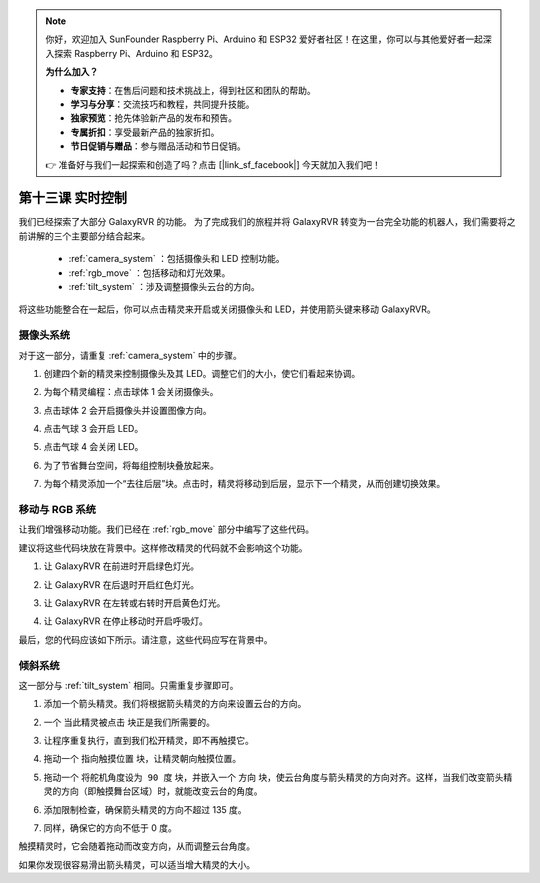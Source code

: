 .. note:: 

    你好，欢迎加入 SunFounder Raspberry Pi、Arduino 和 ESP32 爱好者社区！在这里，你可以与其他爱好者一起深入探索 Raspberry Pi、Arduino 和 ESP32。

    **为什么加入？**

    - **专家支持**：在售后问题和技术挑战上，得到社区和团队的帮助。
    - **学习与分享**：交流技巧和教程，共同提升技能。
    - **独家预览**：抢先体验新产品的发布和预告。
    - **专属折扣**：享受最新产品的独家折扣。
    - **节日促销与赠品**：参与赠品活动和节日促销。

    👉 准备好与我们一起探索和创造了吗？点击 [|link_sf_facebook|] 今天就加入我们吧！


第十三课 实时控制
=======================================

我们已经探索了大部分 GalaxyRVR 的功能。
为了完成我们的旅程并将 GalaxyRVR 转变为一台完全功能的机器人，我们需要将之前讲解的三个主要部分结合起来。


    * :ref:`camera_system` ：包括摄像头和 LED 控制功能。

    * :ref:`rgb_move` ：包括移动和灯光效果。

    * :ref:`tilt_system` ：涉及调整摄像头云台的方向。

将这些功能整合在一起后，你可以点击精灵来开启或关闭摄像头和 LED，并使用箭头键来移动 GalaxyRVR。

.. image:: img/13_camera_go_all2.png


**摄像头系统**
------------------------------------


对于这一部分，请重复 :ref:`camera_system` 中的步骤。

1. 创建四个新的精灵来控制摄像头及其 LED。调整它们的大小，使它们看起来协调。

.. image:: img/11_camera_4.png
.. :align: center

2. 为每个精灵编程：点击球体 1 会关闭摄像头。

.. image:: img/11_camera_1sp.png
.. :align: center

3. 点击球体 2 会开启摄像头并设置图像方向。

.. image:: img/11_camera_2sp.png
.. :align: center

4. 点击气球 3 会开启 LED。

.. image:: img/11_camera_3sp.png
.. :align: center

5. 点击气球 4 会关闭 LED。

.. image:: img/11_camera_4sp.png
.. :align: center

6. 为了节省舞台空间，将每组控制块叠放起来。

.. image:: img/11_camera_fold.png
.. :align: center

7. 为每个精灵添加一个“去往后层”块。点击时，精灵将移动到后层，显示下一个精灵，从而创建切换效果。

.. image:: img/11_camera_layer.png
.. :align: center


**移动与 RGB 系统**
----------------------------------


让我们增强移动功能。我们已经在 :ref:`rgb_move` 部分中编写了这些代码。

建议将这些代码块放在背景中。这样修改精灵的代码就不会影响这个功能。

.. image:: img/13.ccc_code_in_stage.png

1. 让 GalaxyRVR 在前进时开启绿色灯光。

.. image:: img/13.ccc_light_forward.png

2. 让 GalaxyRVR 在后退时开启红色灯光。

.. image:: img/13.ccc_light_left_right.png

3. 让 GalaxyRVR 在左转或右转时开启黄色灯光。

.. image:: img/13.ccc_light_backfwd.png

4. 让 GalaxyRVR 在停止移动时开启呼吸灯。

.. image:: img/13.ccc_light_breath.png

最后，您的代码应该如下所示。请注意，这些代码应写在背景中。

.. image:: img/11_camera_backdrops.png





**倾斜系统**
------------------------


这一部分与 :ref:`tilt_system` 相同。只需重复步骤即可。

1. 添加一个箭头精灵。我们将根据箭头精灵的方向来设置云台的方向。

.. image:: img/10_servo_arrow.png

2. 一个 ``当此精灵被点击`` 块正是我们所需要的。

.. image:: img/6_animate_when_touch.png
    :width: 230

3. 让程序重复执行，直到我们松开精灵，即不再触摸它。

.. image:: img/6_animate_repeat_touching.png
    :width: 550

4. 拖动一个 ``指向触摸位置`` 块，让精灵朝向触摸位置。

.. image:: img/10_servo_arrow_point_toward.png

5. 拖动一个 ``将舵机角度设为 90 度`` 块，并嵌入一个 ``方向`` 块，使云台角度与箭头精灵的方向对齐。这样，当我们改变箭头精灵的方向（即触摸舞台区域）时，就能改变云台的角度。

.. image:: img/10_servo_arrow_angle_direction.png

6. 添加限制检查，确保箭头精灵的方向不超过 135 度。

.. image:: img/10_servo_arrow_135.png

7. 同样，确保它的方向不低于 0 度。

.. image:: img/10_servo_arrow_0.png

触摸精灵时，它会随着拖动而改变方向，从而调整云台角度。

如果你发现很容易滑出箭头精灵，可以适当增大精灵的大小。
